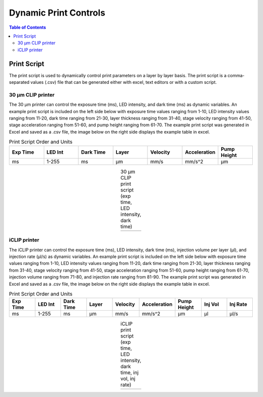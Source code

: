 *************************
Dynamic Print Controls
*************************

.. contents:: Table of Contents

Print Script
=============
The print script is used to dynamically control print parameters on a layer by layer basis. The print script is a comma-separated values
(.csv) file that can be generated either with excel, text editors or with a custom script.


30 μm CLIP printer
---------------------------

The 30 μm printer can control the exposure time (ms), LED intensity, and dark time (ms) as dynamic variables. 
An example print script is included on the left side below with exposure time values ranging from 1-10, 
LED intensity values ranging from 11-20, dark time ranging from 21-30, layer thickness ranging from 31-40, stage velocity ranging from 41-50, stage acceleration ranging from 51-60, and pump height ranging from 61-70. The example print script was generated in
Excel and saved as a .csv file, the image below on the right side displays the example table in excel.

.. list-table:: Print Script Order and Units
   :widths: 12 12 12 12 12 12 12
   :header-rows: 1

   * - Exp Time
     - LED Int
     - Dark Time
     - Layer
     - Velocity
     - Acceleration
     - Pump Height
   * - ms
     - 1-255
     - ms
     - μm
     - mm/s
     - mm/s^2
     - μm

.. |logo1| image:: images/PrintScriptcsvCLIP.PNG
    :scale: 60%

.. |logo2| image:: images/PrintScriptExcelCLIP.PNG
    :scale: 60%

.. table:: 30 μm CLIP print script (exp time, LED intensity, dark time)
   :align: center

   +---------+---------+
   | |logo1| | |logo2| |
   +---------+---------+

iCLIP printer
---------------------------
The iCLIP printer can control the exposure time (ms), LED intensity, dark time (ms), injection volume per layer
(μl), and injection rate (μl/s) as dynamic variables. 
An example print script is included on the left side below with exposure time values ranging from 1-10, 
LED intensity values ranging from 11-20, dark time ranging from 21-30, layer thickness ranging from 31-40, stage velocity ranging from 41-50, stage acceleration ranging from 51-60, pump height ranging from 61-70, injection volume ranging from 71-80, and injection rate ranging from 81-90. The example print script was generated in
Excel and saved as a .csv file, the image below on the right side displays the example table in excel.

.. list-table:: Print Script Order and Units
   :widths: 12 12 12 12 12 12 12 12 12
   :header-rows: 1

   * - Exp Time
     - LED Int
     - Dark Time
     - Layer
     - Velocity
     - Acceleration
     - Pump Height
     - Inj Vol
     - Inj Rate
   * - ms
     - 1-255
     - ms
     - μm
     - mm/s
     - mm/s^2
     - μm
     - μl
     - μl/s

.. |logo3| image:: images/prinscriptcsviCLIP.PNG
    :scale: 60%

.. |logo4| image:: images/PrintScriptExceliCLIP.PNG
    :scale: 60%

.. table:: iCLIP print script (exp time, LED intensity, dark time, inj vol, inj rate)
   :align: center

   +---------+---------+
   | |logo3| | |logo4| |
   +---------+---------+


